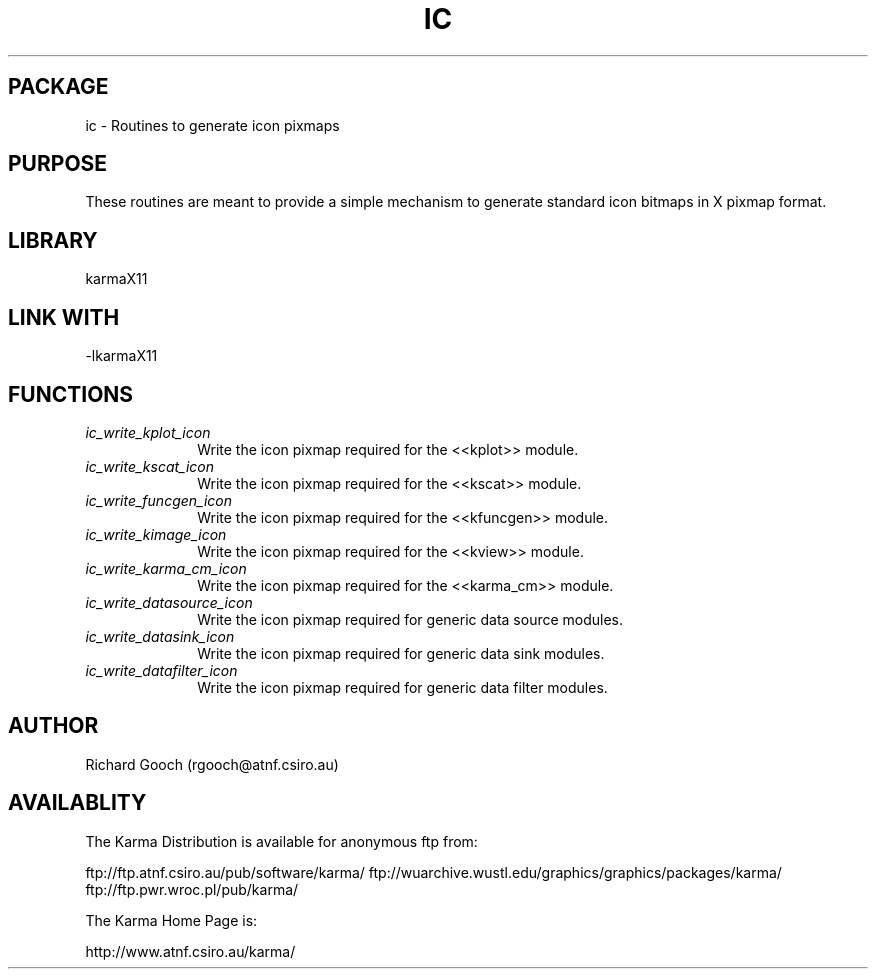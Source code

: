 .TH IC 3 "13 Nov 2005" "Karma Distribution"
.SH PACKAGE
ic \- Routines to generate icon pixmaps
.SH PURPOSE
These routines are meant to provide a simple mechanism to generate standard
icon bitmaps in X pixmap format.
.SH LIBRARY
karmaX11
.SH LINK WITH
-lkarmaX11
.SH FUNCTIONS
.IP \fIic_write_kplot_icon\fP 1i
Write the icon pixmap required for the <<kplot>> module.
.IP \fIic_write_kscat_icon\fP 1i
Write the icon pixmap required for the <<kscat>> module.
.IP \fIic_write_funcgen_icon\fP 1i
Write the icon pixmap required for the <<kfuncgen>> module.
.IP \fIic_write_kimage_icon\fP 1i
Write the icon pixmap required for the <<kview>> module.
.IP \fIic_write_karma_cm_icon\fP 1i
Write the icon pixmap required for the <<karma_cm>> module.
.IP \fIic_write_datasource_icon\fP 1i
Write the icon pixmap required for generic data source modules.
.IP \fIic_write_datasink_icon\fP 1i
Write the icon pixmap required for generic data sink modules.
.IP \fIic_write_datafilter_icon\fP 1i
Write the icon pixmap required for generic data filter modules.
.SH AUTHOR
Richard Gooch (rgooch@atnf.csiro.au)
.SH AVAILABLITY
The Karma Distribution is available for anonymous ftp from:

ftp://ftp.atnf.csiro.au/pub/software/karma/
ftp://wuarchive.wustl.edu/graphics/graphics/packages/karma/
ftp://ftp.pwr.wroc.pl/pub/karma/

The Karma Home Page is:

http://www.atnf.csiro.au/karma/
